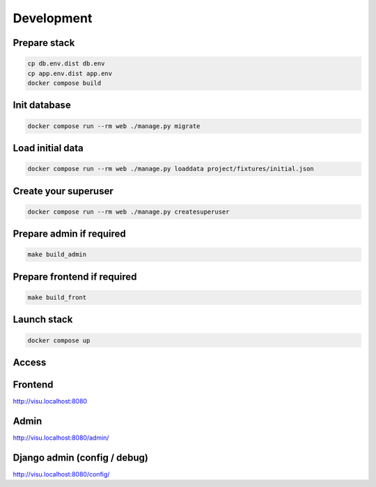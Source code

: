 ===========
Development
===========

-------------
Prepare stack
-------------

..  code-block:: bash

    cp db.env.dist db.env
    cp app.env.dist app.env
    docker compose build

-------------
Init database
-------------

..  code-block:: bash

    docker compose run --rm web ./manage.py migrate


-----------------
Load initial data
-----------------

..  code-block:: bash

    docker compose run --rm web ./manage.py loaddata project/fixtures/initial.json


---------------------
Create your superuser
---------------------

..  code-block:: bash

    docker compose run --rm web ./manage.py createsuperuser

-------------------------
Prepare admin if required
-------------------------

..  code-block:: bash

    make build_admin


----------------------------
Prepare frontend if required
----------------------------

..  code-block:: bash

    make build_front


------------
Launch stack
------------

..  code-block:: bash

    docker compose up


------
Access
------

--------
Frontend
--------

http://visu.localhost:8080


-----
Admin
-----

http://visu.localhost:8080/admin/

-----------------------------
Django admin (config / debug)
-----------------------------

http://visu.localhost:8080/config/
